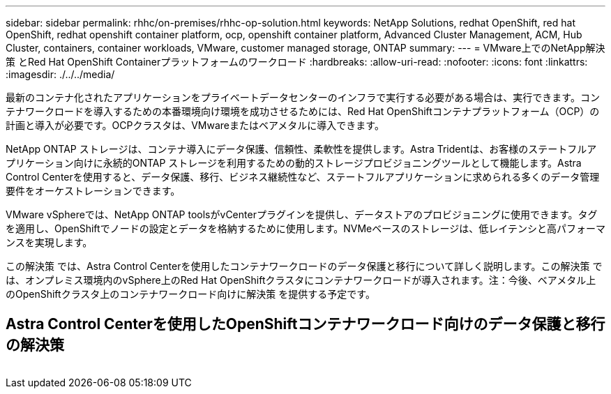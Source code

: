 ---
sidebar: sidebar 
permalink: rhhc/on-premises/rhhc-op-solution.html 
keywords: NetApp Solutions, redhat OpenShift, red hat OpenShift, redhat openshift container platform, ocp, openshift container platform, Advanced Cluster Management, ACM, Hub Cluster, containers, container workloads, VMware, customer managed storage, ONTAP 
summary:  
---
= VMware上でのNetApp解決策 とRed Hat OpenShift Containerプラットフォームのワークロード
:hardbreaks:
:allow-uri-read: 
:nofooter: 
:icons: font
:linkattrs: 
:imagesdir: ./../../media/


[role="lead"]
最新のコンテナ化されたアプリケーションをプライベートデータセンターのインフラで実行する必要がある場合は、実行できます。コンテナワークロードを導入するための本番環境向け環境を成功させるためには、Red Hat OpenShiftコンテナプラットフォーム（OCP）の計画と導入が必要です。OCPクラスタは、VMwareまたはベアメタルに導入できます。

NetApp ONTAP ストレージは、コンテナ導入にデータ保護、信頼性、柔軟性を提供します。Astra Tridentは、お客様のステートフルアプリケーション向けに永続的ONTAP ストレージを利用するための動的ストレージプロビジョニングツールとして機能します。Astra Control Centerを使用すると、データ保護、移行、ビジネス継続性など、ステートフルアプリケーションに求められる多くのデータ管理要件をオーケストレーションできます。

VMware vSphereでは、NetApp ONTAP toolsがvCenterプラグインを提供し、データストアのプロビジョニングに使用できます。タグを適用し、OpenShiftでノードの設定とデータを格納するために使用します。NVMeベースのストレージは、低レイテンシと高パフォーマンスを実現します。

この解決策 では、Astra Control Centerを使用したコンテナワークロードのデータ保護と移行について詳しく説明します。この解決策 では、オンプレミス環境内のvSphere上のRed Hat OpenShiftクラスタにコンテナワークロードが導入されます。注：今後、ベアメタル上のOpenShiftクラスタ上のコンテナワークロード向けに解決策 を提供する予定です。



== Astra Control Centerを使用したOpenShiftコンテナワークロード向けのデータ保護と移行の解決策

image:rhhc-on-premises.png[""]

